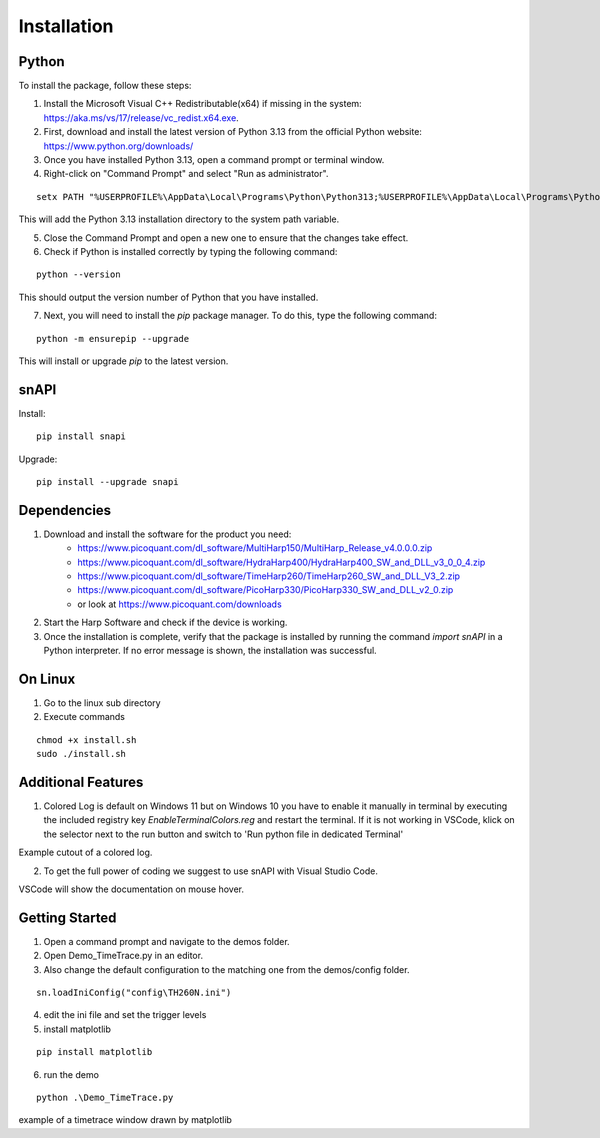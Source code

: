 .. role:: fwLighter
    :class: fw-lighter

Installation
============

Python
------

To install the package, follow these steps:

1. Install the Microsoft Visual C++ Redistributable(x64) if missing in the system: https://aka.ms/vs/17/release/vc_redist.x64.exe.
2. First, download and install the latest version of Python 3.13 from the official Python website: https://www.python.org/downloads/
3. Once you have installed Python 3.13, open a command prompt or terminal window.

4. Right-click on "Command Prompt" and select "Run as administrator".

::

    setx PATH "%USERPROFILE%\AppData\Local\Programs\Python\Python313;%USERPROFILE%\AppData\Local\Programs\Python\Python313\Scripts;%PATH%" /M

This will add the Python 3.13 installation directory to the system path variable.

5. Close the Command Prompt and open a new one to ensure that the changes take effect.
6. Check if Python is installed correctly by typing the following command:

::

    python --version

This should output the version number of Python that you have installed.

7. Next, you will need to install the `pip` package manager. To do this, type the following command:

::

    python -m ensurepip --upgrade

This will install or upgrade `pip` to the latest version.

snAPI
-----

Install:

::

    pip install snapi

Upgrade:

::

    pip install --upgrade snapi

Dependencies
------------

1. Download and install the software for the product you need:
    - https://www.picoquant.com/dl_software/MultiHarp150/MultiHarp_Release_v4.0.0.0.zip
    - https://www.picoquant.com/dl_software/HydraHarp400/HydraHarp400_SW_and_DLL_v3_0_0_4.zip
    - https://www.picoquant.com/dl_software/TimeHarp260/TimeHarp260_SW_and_DLL_V3_2.zip
    - https://www.picoquant.com/dl_software/PicoHarp330/PicoHarp330_SW_and_DLL_v2_0.zip
    - or look at https://www.picoquant.com/downloads

2. Start the Harp Software and check if the device is working.

3. Once the installation is complete, verify that the package is installed by running the command `import snAPI` in a Python interpreter. If no error message is shown, the installation was successful.

On Linux
--------

1. Go to the linux sub directory

2. Execute commands

::

    chmod +x install.sh
    sudo ./install.sh

Additional Features
-------------------

1. Colored Log is default on Windows 11 but on Windows 10 you have to enable it manually in terminal by executing the included registry key `EnableTerminalColors.reg` and restart the terminal. If it is not working in VSCode, klick on the selector next to the run button and switch to 'Run python file in dedicated Terminal'

.. image:: _static/Log.png
    :class: p-2
    
Example cutout of a colored log.

2. To get the full power of coding we suggest to use snAPI with Visual Studio Code.

.. image:: _static/VSCode.png
    :class: p-2
    
VSCode will show the documentation on mouse hover.

Getting Started
---------------

1. Open a command prompt and navigate to the demos folder.

2. Open Demo_TimeTrace.py in an editor.

3. Also change the default configuration to the matching one from the demos/config folder.

::

    sn.loadIniConfig("config\TH260N.ini")

4. edit the ini file and set the trigger levels 

5. install matplotlib

::

    pip install matplotlib

6. run the demo

::

    python .\Demo_TimeTrace.py

.. image:: _static/TimeTrace.png
    :class: p-2
    
example of a timetrace window drawn by matplotlib